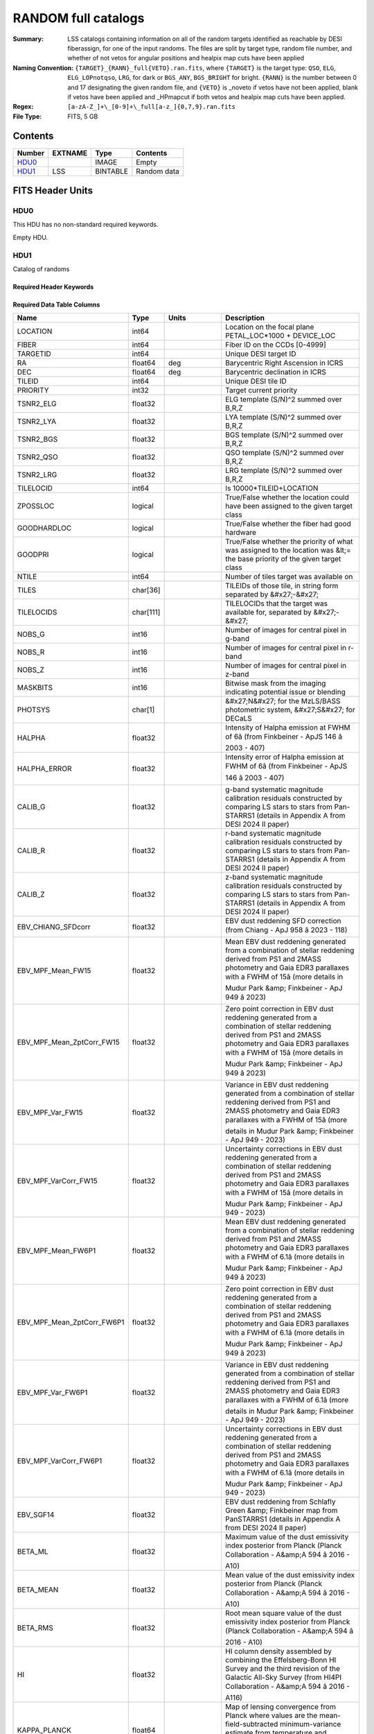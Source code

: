 =====================
RANDOM full catalogs
=====================

:Summary: LSS catalogs containing information on all of the random targets identified as reachable by DESI fiberassign, for one of the input randoms. The files are split by target type, random file number, and whether of not vetos for angular positions and healpix map cuts have been applied
:Naming Convention: ``{TARGET}_{RANN}_full{VETO}.ran.fits``, where ``{TARGET}`` is the target type: ``QSO``, ``ELG``, ``ELG_LOPnotqso``, ``LRG``, for dark or ``BGS_ANY``, ``BGS_BRIGHT`` for bright. ``{RANN}`` is the number between 0 and 17 designating the given random file, and ``{VETO}`` is _noveto if vetos have not been applied, blank if vetos have been applied and _HPmapcut if both vetos and healpix map cuts have been applied.
:Regex: ``[a-zA-Z_]+\_[0-9]+\_full[a-z_]{0,7,9}.ran.fits``
:File Type: FITS, 5 GB 

Contents
========

====== ======= ======== ===================
Number EXTNAME Type     Contents
====== ======= ======== ===================
HDU0_          IMAGE    Empty
HDU1_  LSS     BINTABLE Random data
====== ======= ======== ===================


FITS Header Units
=================

HDU0
----

This HDU has no non-standard required keywords.

Empty HDU.

HDU1
----

Catalog of randoms

Required Header Keywords
~~~~~~~~~~~~~~~~~~~~~~~~

.. collapse:: Required Header Keywords Table

    .. rst-class:: keywords

    ====== ============= ==== =====================
    KEY    Example Value Type Comment
    ====== ============= ==== =====================
    NAXIS1 391           int  length of dimension 1
    NAXIS2 15297348      int  length of dimension 2
    DESIDR dr1           str
    ====== ============= ==== =====================

Required Data Table Columns
~~~~~~~~~~~~~~~~~~~~~~~~~~~

.. rst-class:: columns

========================== ========= ============ ===================================================================================================================================================================================================================================================
Name                       Type      Units        Description
========================== ========= ============ ===================================================================================================================================================================================================================================================
LOCATION                   int64                  Location on the focal plane PETAL_LOC*1000 + DEVICE_LOC
FIBER                      int64                  Fiber ID on the CCDs [0-4999]
TARGETID                   int64                  Unique DESI target ID
RA                         float64   deg          Barycentric Right Ascension in ICRS
DEC                        float64   deg          Barycentric declination in ICRS
TILEID                     int64                  Unique DESI tile ID
PRIORITY                   int32                  Target current priority
TSNR2_ELG                  float32                ELG template (S/N)^2 summed over B,R,Z
TSNR2_LYA                  float32                LYA template (S/N)^2 summed over B,R,Z
TSNR2_BGS                  float32                BGS template (S/N)^2 summed over B,R,Z
TSNR2_QSO                  float32                QSO template (S/N)^2 summed over B,R,Z
TSNR2_LRG                  float32                LRG template (S/N)^2 summed over B,R,Z
TILELOCID                  int64                  Is 10000*TILEID+LOCATION
ZPOSSLOC                   logical                True/False whether the location could have been assigned to the given target class
GOODHARDLOC                logical                True/False whether the fiber had good hardware
GOODPRI                    logical                True/False whether the priority of what was assigned to the location was &lt;= the base priority of the given target class
NTILE                      int64                  Number of tiles target was available on
TILES                      char[36]               TILEIDs of those tile, in string form separated by &#x27;-&#x27;
TILELOCIDS                 char[111]              TILELOCIDs that the target was available for, separated by &#x27;-&#x27;
NOBS_G                     int16                  Number of images for central pixel in g-band
NOBS_R                     int16                  Number of images for central pixel in r-band
NOBS_Z                     int16                  Number of images for central pixel in z-band
MASKBITS                   int16                  Bitwise mask from the imaging indicating potential issue or blending
PHOTSYS                    char[1]                &#x27;N&#x27; for the MzLS/BASS photometric system, &#x27;S&#x27; for DECaLS
HALPHA                     float32                Intensity of Halpha emission at FWHM of 6â (from Finkbeiner - ApJS 146 â 2003 - 407)
HALPHA_ERROR               float32                Intensity error of Halpha emission at FWHM of 6â (from Finkbeiner - ApJS 146 â 2003 - 407)
CALIB_G                    float32                g-band systematic magnitude calibration residuals constructed by comparing LS stars to stars from Pan-STARRS1 (details in Appendix A from DESI 2024 II paper)
CALIB_R                    float32                r-band systematic magnitude calibration residuals constructed by comparing LS stars to stars from Pan-STARRS1 (details in Appendix A from DESI 2024 II paper)
CALIB_Z                    float32                z-band systematic magnitude calibration residuals constructed by comparing LS stars to stars from Pan-STARRS1 (details in Appendix A from DESI 2024 II paper)
EBV_CHIANG_SFDcorr         float32                EBV dust reddening SFD correction (from Chiang - ApJ 958 â 2023 - 118)
EBV_MPF_Mean_FW15          float32                Mean EBV dust reddening generated from a combination of stellar reddening derived from PS1 and 2MASS photometry and Gaia EDR3 parallaxes with a FWHM of 15â (more details in Mudur Park &amp; Finkbeiner - ApJ 949 â 2023)
EBV_MPF_Mean_ZptCorr_FW15  float32                Zero point correction in EBV dust reddening generated from a combination of stellar reddening derived from PS1 and 2MASS photometry and Gaia EDR3 parallaxes with a FWHM of 15â (more details in Mudur Park &amp; Finkbeiner - ApJ 949 â 2023)
EBV_MPF_Var_FW15           float32                Variance in EBV dust reddening generated from a combination of stellar reddening derived from PS1 and 2MASS photometry and Gaia EDR3 parallaxes with a FWHM of 15â (more details in Mudur Park &amp; Finkbeiner - ApJ 949 - 2023)
EBV_MPF_VarCorr_FW15       float32                Uncertainty corrections in EBV dust reddening generated from a combination of stellar reddening derived from PS1 and 2MASS photometry and Gaia EDR3 parallaxes with a FWHM of 15â (more details in Mudur Park &amp; Finkbeiner - ApJ 949 - 2023)
EBV_MPF_Mean_FW6P1         float32                Mean EBV dust reddening generated from a combination of stellar reddening derived from PS1 and 2MASS photometry and Gaia EDR3 parallaxes with a FWHM of 6.1â (more details in Mudur Park &amp; Finkbeiner - ApJ 949 â 2023)
EBV_MPF_Mean_ZptCorr_FW6P1 float32                Zero point correction in EBV dust reddening generated from a combination of stellar reddening derived from PS1 and 2MASS photometry and Gaia EDR3 parallaxes with a FWHM of 6.1â (more details in Mudur Park &amp; Finkbeiner - ApJ 949 â 2023)
EBV_MPF_Var_FW6P1          float32                Variance in EBV dust reddening generated from a combination of stellar reddening derived from PS1 and 2MASS photometry and Gaia EDR3 parallaxes with a FWHM of 6.1â (more details in Mudur Park &amp; Finkbeiner - ApJ 949 - 2023)
EBV_MPF_VarCorr_FW6P1      float32                Uncertainty corrections in EBV dust reddening generated from a combination of stellar reddening derived from PS1 and 2MASS photometry and Gaia EDR3 parallaxes with a FWHM of 6.1â (more details in Mudur Park &amp; Finkbeiner - ApJ 949 - 2023)
EBV_SGF14                  float32                EBV dust reddening from Schlafly Green &amp; Finkbeiner map from PanSTARRS1 (details in Appendix A from DESI 2024 II paper)
BETA_ML                    float32                Maximum value of the dust emissivity index posterior from Planck (Planck Collaboration - A&amp;A 594 â 2016 - A10)
BETA_MEAN                  float32                Mean value of the dust emissivity index posterior from Planck (Planck Collaboration - A&amp;A 594 â 2016 - A10)
BETA_RMS                   float32                Root mean square value of the dust emissivity index posterior from Planck (Planck Collaboration - A&amp;A 594 â 2016 - A10)
HI                         float32                HI column density assembled by combining the Effelsberg-Bonn HI Survey and the third revision of the Galactic All-Sky Survey (from HI4PI Collaboration - A&amp;A 594 â 2016 - A116)
KAPPA_PLANCK               float64                Map of lensing convergence from Planck where values are the mean-field-subtracted minimum-variance estimate from temperature and polarization (from Planck Collaboration -A&amp;A 641 â 2020 - A8)
STARDENS                   float32                Density (deg-2) of stars in the position from Gaia limited to point-like sources in the range 12 &lt; G &lt; 17 calculated using the desitarget randoms.stellar_density function
PSFDEPTH_G                 float32   nanomaggy^-2 PSF-based depth in g-band
PSFDEPTH_R                 float32   nanomaggy^-2 PSF-based depth in r-band
PSFDEPTH_Z                 float32   nanomaggy^-2 PSF-based depth in z-band
GALDEPTH_G                 float32   nanomaggy^-2 Galaxy model-based depth in LS g-band
GALDEPTH_R                 float32   nanomaggy^-2 Galaxy model-based depth in LS r-band
GALDEPTH_Z                 float32   nanomaggy^-2 Galaxy model-based depth in LS z-band
PSFDEPTH_W1                float32   nanomaggy^-2 PSF-based depth in WISE W1
PSFDEPTH_W2                float32   nanomaggy^-2 PSF-based depth in WISE W2
PSFSIZE_G                  float32   arcsec       Median PSF size evaluated at the BRICK_PRIMARY objects in this brick in g-band
PSFSIZE_R                  float32   arcsec       Median PSF size evaluated at the BRICK_PRIMARY objects in this brick in r-band
PSFSIZE_Z                  float32   arcsec       Median PSF size evaluated at the BRICK_PRIMARY objects in this brick in z-band
EBV                        float32   mag          Galactic extinction E(B-V) reddening from SFD98
FRAC_TLOBS_TILES           float64                Fraction of targets with the same TILES value that contribute to FRACZ_TILELOCID
========================== ========= ============ ===================================================================================================================================================================================================================================================


Notes and Examples
==================

